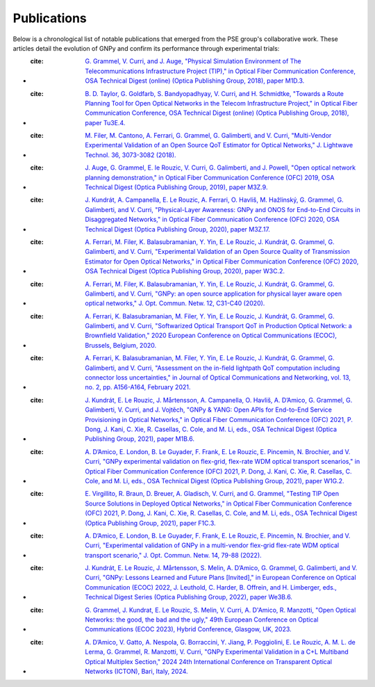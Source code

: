 .. _publications:

Publications
============

Below is a chronological list of notable publications that emerged from the PSE group's collaborative work.
These articles detail the evolution of GNPy and confirm its performance through experimental trials:

- :cite: `G. Grammel, V. Curri, and J. Auge, "Physical Simulation Environment of The Telecommunications Infrastructure Project (TIP)," in Optical Fiber Communication Conference, OSA Technical Digest (online) (Optica Publishing Group, 2018), paper M1D.3. <https://opg.optica.org/abstract.cfm?uri=OFC-2018-M1D.3>`_
- :cite: `B. D. Taylor, G. Goldfarb, S. Bandyopadhyay, V. Curri, and H. Schmidtke, "Towards a Route Planning Tool for Open Optical Networks in the Telecom Infrastructure Project," in Optical Fiber Communication Conference, OSA Technical Digest (online) (Optica Publishing Group, 2018), paper Tu3E.4. <https://opg.optica.org/abstract.cfm?uri=OFC-2018-Tu3E.4>`_
- :cite: `M. Filer, M. Cantono, A. Ferrari, G. Grammel, G. Galimberti, and V. Curri, "Multi-Vendor Experimental Validation of an Open Source QoT Estimator for Optical Networks," J. Lightwave Technol. 36, 3073-3082 (2018). <https://opg.optica.org/jlt/abstract.cfm?uri=jlt-36-15-3073>`_
- :cite: `J. Auge, G. Grammel, E. le Rouzic, V. Curri, G. Galimberti, and J. Powell, "Open optical network planning demonstration," in Optical Fiber Communication Conference (OFC) 2019, OSA Technical Digest (Optica Publishing Group, 2019), paper M3Z.9. <https://opg.optica.org/abstract.cfm?uri=OFC-2019-M3Z.9>`_
- :cite: `J. Kundrát, A. Campanella, E. Le Rouzic, A. Ferrari, O. Havliš, M. Hažlinský, G. Grammel, G. Galimberti, and V. Curri, "Physical-Layer Awareness: GNPy and ONOS for End-to-End Circuits in Disaggregated Networks," in Optical Fiber Communication Conference (OFC) 2020, OSA Technical Digest (Optica Publishing Group, 2020), paper M3Z.17. <https://opg.optica.org/abstract.cfm?uri=ofc-2020-m3z.17>`_
- :cite: `A. Ferrari, M. Filer, K. Balasubramanian, Y. Yin, E. Le Rouzic, J. Kundrát, G. Grammel, G. Galimberti, and V. Curri, "Experimental Validation of an Open Source Quality of Transmission Estimator for Open Optical Networks," in Optical Fiber Communication Conference (OFC) 2020, OSA Technical Digest (Optica Publishing Group, 2020), paper W3C.2. <https://opg.optica.org/abstract.cfm?uri=ofc-2020-W3C.2>`_
- :cite: `A. Ferrari, M. Filer, K. Balasubramanian, Y. Yin, E. Le Rouzic, J. Kundrát, G. Grammel, G. Galimberti, and V. Curri, "GNPy: an open source application for physical layer aware open optical networks," J. Opt. Commun. Netw. 12, C31-C40 (2020). <https://opg.optica.org/jocn/fulltext.cfm?uri=jocn-12-6-C31&id=429003>`_
- :cite: `A. Ferrari, K. Balasubramanian, M. Filer, Y. Yin, E. Le Rouzic, J. Kundrát, G. Grammel, G. Galimberti, and V. Curri, "Softwarized Optical Transport QoT in Production Optical Network: a Brownfield Validation," 2020 European Conference on Optical Communications (ECOC), Brussels, Belgium, 2020. <https://ieeexplore.ieee.org/document/9333280>`_
- :cite: `A. Ferrari, K. Balasubramanian, M. Filer, Y. Yin, E. Le Rouzic, J. Kundrát, G. Grammel, G. Galimberti, and V. Curri, "Assessment on the in-field lightpath QoT computation including connector loss uncertainties," in Journal of Optical Communications and Networking, vol. 13, no. 2, pp. A156-A164, February 2021. <https://ieeexplore.ieee.org/document/9308057>`_
- :cite: `J. Kundrát, E. Le Rouzic, J. Mårtensson, A. Campanella, O. Havliš, A. D’Amico, G. Grammel, G. Galimberti, V. Curri, and J. Vojtěch, "GNPy & YANG: Open APIs for End-to-End Service Provisioning in Optical Networks," in Optical Fiber Communication Conference (OFC) 2021, P. Dong, J. Kani, C. Xie, R. Casellas, C. Cole, and M. Li, eds., OSA Technical Digest (Optica Publishing Group, 2021), paper M1B.6. <https://opg.optica.org/abstract.cfm?uri=ofc-2021-M1B.6>`_
- :cite: `A. D’Amico, E. London, B. Le Guyader, F. Frank, E. Le Rouzic, E. Pincemin, N. Brochier, and V. Curri, "GNPy experimental validation on flex-grid, flex-rate WDM optical transport scenarios," in Optical Fiber Communication Conference (OFC) 2021, P. Dong, J. Kani, C. Xie, R. Casellas, C. Cole, and M. Li, eds., OSA Technical Digest (Optica Publishing Group, 2021), paper W1G.2. <https://opg.optica.org/abstract.cfm?uri=ofc-2021-W1G.2>`_
- :cite: `E. Virgillito, R. Braun, D. Breuer, A. Gladisch, V. Curri, and G. Grammel, "Testing TIP Open Source Solutions in Deployed Optical Networks," in Optical Fiber Communication Conference (OFC) 2021, P. Dong, J. Kani, C. Xie, R. Casellas, C. Cole, and M. Li, eds., OSA Technical Digest (Optica Publishing Group, 2021), paper F1C.3. <https://opg.optica.org/abstract.cfm?uri=ofc-2021-F1C.3>`_
- :cite: `A. D’Amico, E. London, B. Le Guyader, F. Frank, E. Le Rouzic, E. Pincemin, N. Brochier, and V. Curri, "Experimental validation of GNPy in a multi-vendor flex-grid flex-rate WDM optical transport scenario," J. Opt. Commun. Netw. 14, 79-88 (2022). <https://opg.optica.org/jocn/fulltext.cfm?uri=jocn-14-3-79&id=466355>`_
- :cite: `J. Kundrát, E. Le Rouzic, J. Mårtensson, S. Melin, A. D’Amico, G. Grammel, G. Galimberti, and V. Curri, "GNPy: Lessons Learned and Future Plans [Invited]," in European Conference on Optical Communication (ECOC) 2022, J. Leuthold, C. Harder, B. Offrein, and H. Limberger, eds., Technical Digest Series (Optica Publishing Group, 2022), paper We3B.6. <https://opg.optica.org/abstract.cfm?uri=ECEOC-2022-We3B.6>`_
- :cite: `G. Grammel, J. Kundrat, E. Le Rouzic, S. Melin, V. Curri, A. D'Amico, R. Manzotti, "Open Optical Networks: the good, the bad and the ugly," 49th European Conference on Optical Communications (ECOC 2023), Hybrid Conference, Glasgow, UK, 2023. <https://ieeexplore.ieee.org/document/10484723>`_
- :cite: `A. D’Amico, V. Gatto, A. Nespola, G. Borraccini, Y. Jiang, P. Poggiolini, E. Le Rouzic,  A. M. L. de Lerma, G. Grammel, R. Manzotti, V. Curri, "GNPy Experimental Validation in a C+L Multiband Optical Multiplex Section," 2024 24th International Conference on Transparent Optical Networks (ICTON), Bari, Italy, 2024. <https://ieeexplore.ieee.org/document/10648172>`_
